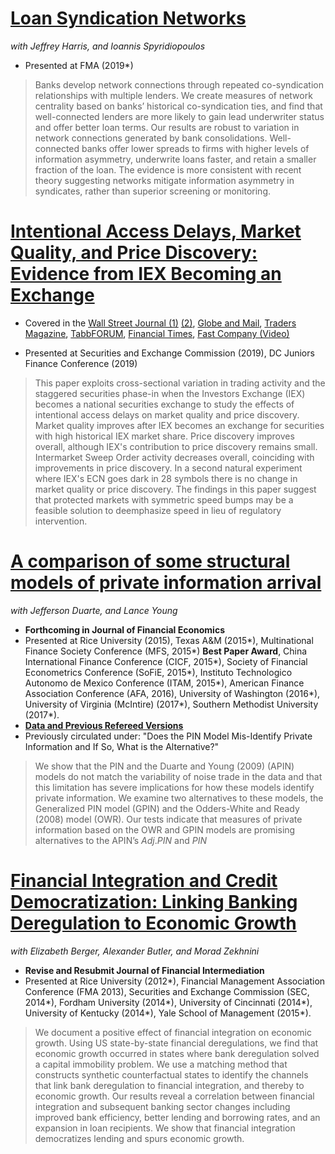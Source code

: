 
* [[https://papers.ssrn.com/sol3/papers.cfm?abstract_id=3295980][Loan Syndication Networks]]
/with Jeffrey Harris, and Ioannis Spyridiopoulos/

- Presented at FMA (2019*)

#+BEGIN_QUOTE
Banks develop network connections through repeated co-syndication
relationships with multiple lenders. We create measures of network
centrality based on banks’ historical co-syndication ties, and find
that well-connected lenders are more likely to gain lead underwriter
status and offer better loan terms. Our results are robust to
variation in network connections generated by bank
consolidations. Well-connected banks offer lower spreads to firms with
higher levels of information asymmetry, underwrite loans faster, and
retain a smaller fraction of the loan. The evidence is more consistent
with recent theory suggesting networks mitigate information asymmetry
in syndicates, rather than superior screening or monitoring.
#+END_QUOTE


* [[https://ssrn.com/abstract=3195001][Intentional Access Delays, Market Quality, and Price Discovery: Evidence from IEX Becoming an Exchange]]

- Covered in the [[https://www.wsj.com/articles/study-finds-speed-bumps-help-protect-ordinary-investors-1528974002][Wall Street Journal (1)]] [[https://www.wsj.com/articles/sec-wont-release-speed-bump-study-it-promised-two-years-ago-1540401251][(2)]], [[https://www.theglobeandmail.com/business/article-trading-speed-bumps-protect-regular-investors-from-high-frequency/][Globe and Mail]], [[http://www.tradersmagazine.com/news/ecns_and_exchanges/sec-says-as-exchange-iex-helps-improve-market-quality-117836-1.html][Traders Magazine]], [[https://tabbforum.com/researches/intentional-access-delays-market-quality-and-price-discovery-evidence-from-iex-becoming-an-exchange][TabbFORUM]], [[https://www.ft.com/content/20d40032-9b0d-11e8-88de-49c908b1f264][Financial Times]], [[https://www.fastcompany.com/video/how-38-miles-of-cable-changed-the-stock-market-forever/UaSEVpma][Fast Company (Video)]]

- Presented at Securities and Exchange Commission (2019), DC Juniors
  Finance Conference (2019)
#+BEGIN_QUOTE
This paper exploits cross-sectional variation in trading activity and the
staggered securities phase-in when the Investors Exchange (IEX) becomes a
national securities exchange to study the effects of intentional access delays
on market quality and price discovery. Market quality improves after IEX becomes
an exchange for securities with high historical IEX market share. Price
discovery improves overall, although IEX's contribution to price discovery
remains small. Intermarket Sweep Order activity decreases overall, coinciding
with improvements in price discovery. In a second natural experiment where IEX's
ECN goes dark in 28 symbols there is no change in market quality or price
discovery. The findings in this paper suggest that protected markets with
symmetric speed bumps may be a feasible solution to deemphasize speed in lieu of
regulatory intervention.
#+END_QUOTE


* [[https://ssrn.com/abstract=2564369][A comparison of some structural models of private information arrival]]
/with Jefferson Duarte, and Lance Young/ 
- *Forthcoming in Journal of Financial Economics*
- Presented at Rice University (2015), Texas A&M (2015*), Multinational Finance
  Society Conference (MFS, 2015*) *Best Paper Award*, China International
  Finance Conference (CICF, 2015*), Society of Financial Econometrics Conference
  (SoFiE, 2015*), Instituto Technologico Autonomo de Mexico Conference (ITAM,
  2015*), American Finance Association Conference (AFA, 2016), University of
  Washington (2016*), University of Virginia (McIntire) (2017*), Southern
  Methodist University (2017*).
- *[[https://edwinhu.github.io/pin/][Data and Previous Refereed Versions]]*
- Previously circulated under: "Does the PIN Model Mis-Identify Private Information and If So, What is the Alternative?"

#+BEGIN_QUOTE
We show that the PIN and the Duarte and Young (2009) (APIN) models do not match the variability of noise trade in the data and that this limitation has severe implications for how these models identify private information. We examine two alternatives to these models, the Generalized PIN model (GPIN) and the Odders-White and Ready (2008) model (OWR).  Our tests indicate that measures of private information based on the OWR and GPIN models are promising alternatives to the APIN’s $Adj.PIN$ and $PIN$
#+END_QUOTE


* [[https://ssrn.com/abstract=2139679][Financial Integration and Credit Democratization: Linking Banking Deregulation to Economic Growth]]
/with Elizabeth Berger, Alexander Butler, and Morad Zekhnini/

- *Revise and Resubmit Journal of Financial Intermediation*
- Presented at Rice University (2012*), Financial Management Association
  Conference (FMA 2013), Securities and Exchange Commission (SEC, 2014*),
  Fordham University (2014*), University of Cincinnati (2014*), University of
  Kentucky (2014*), Yale School of Management (2015*).

#+BEGIN_QUOTE
We document a positive effect of financial integration on economic growth. Using
US state-by-state financial deregulations, we find that economic growth occurred
in states where bank deregulation solved a capital immobility problem. We use a
matching method that constructs synthetic counterfactual states to identify the
channels that link bank deregulation to financial integration, and thereby to
economic growth. Our results reveal a correlation between financial integration
and subsequent banking sector changes including improved bank efficiency, better
lending and borrowing rates, and an expansion in loan recipients. We show that
financial integration democratizes lending and spurs economic growth.
#+END_QUOTE
